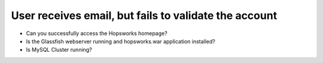 ======================================================
User receives email, but fails to validate the account
======================================================

* Can you successfully access the Hopsworks homepage?
* Is the Glassfish webserver running and hopsworks.war application installed?
* Is MySQL Cluster running?
